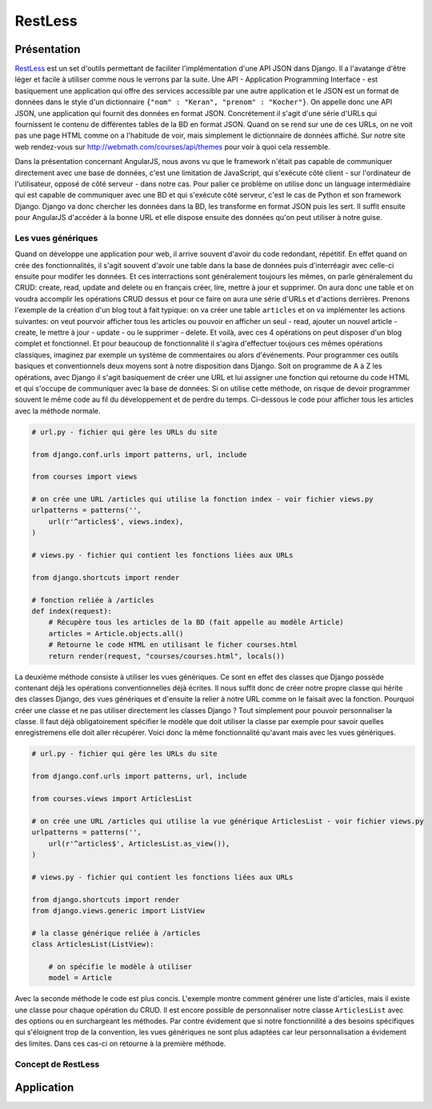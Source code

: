 ===========
RestLess
===========

#############
Présentation
#############

`RestLess <https://github.com/dobarkod/django-restless>`_ est un set d'outils permettant de faciliter l'implémentation d'une API JSON dans Django. Il a l'avatange d'être léger et facile à utiliser comme nous le verrons par la suite. Une API - Application Programming Interface - est basiquement une application qui offre des services accessible par une autre application et le JSON est un format de données dans le style d'un dictionnaire ``{"nom" : "Keran", "prenom" : "Kocher"}``. On appelle donc une API JSON, une application qui fournit des données en format JSON. Concrétement il s'agit d'une série d'URLs qui fournissent le contenu de différentes tables de la BD en format JSON. Quand on se rend sur une de ces URLs, on ne voit pas une page HTML comme on a l'habitude de voir, mais simplement le dictionnaire de données affiché. Sur notre site web rendez-vous sur http://webmath.com/courses/api/themes pour voir à quoi cela ressemble.

Dans la présentation concernant AngularJS, nous avons vu que le framework n'était pas capable de communiquer directement avec une base de données, c'est une limitation de JavaScript, qui s'exécute côté client - sur l'ordinateur de l'utilisateur, opposé de côté serveur - dans notre cas. Pour palier ce problème on utilise donc un language intermédiaire qui est capable de communiquer avec une BD et qui s'exécute côté serveur, c'est le cas de Python et son framework Django. Django va donc chercher les données dans la BD, les transforme en format JSON puis les sert. Il suffit ensuite pour AngularJS d'accéder à la bonne URL et elle dispose ensuite des données qu'on peut utiliser à notre guise.

********************
Les vues génériques
********************

Quand on développe une application pour web, il arrive souvent d'avoir du code redondant, répétitif. En effet quand on crée des fonctionnalités, il s'agit souvent d'avoir une table dans la base de données puis d'interréagir avec celle-ci ensuite pour modifer les données. Et ces interractions sont généralement toujours les mêmes, on parle généralement du CRUD: create, read, update and delete ou en français créer, lire, mettre à jour et supprimer. On aura donc une table et on voudra accomplir les opérations CRUD dessus et pour ce faire on aura une série d'URLs et d'actions derrières. Prenons l'exemple de la création d'un blog tout à fait typique: on va créer une table ``articles`` et on va implémenter les actions suivantes: on veut pourvoir afficher tous les articles ou pouvoir en afficher un seul - read, ajouter un nouvel article - create, le mettre à jour - update - ou le supprimer - delete. Et voilà, avec ces 4 opérations on peut disposer d'un blog complet et fonctionnel. Et pour beaucoup de fonctionnalité il s'agira d'effectuer toujours ces mêmes opérations classiques, imaginez par exemple un système de commentaires ou alors d'événements. Pour programmer ces outils basiques et conventionnels deux moyens sont à notre disposition dans Django. Soit on programme de A à Z les opérations, avec Django il s'agit basiquement de créer une URL et lui assigner une fonction qui retourne du code HTML et qui s'occupe de communiquer avec la base de données. Si on utilise cette méthode, on risque de devoir programmer souvent le même code au fil du développement et de perdre du temps. Ci-dessous le code pour afficher tous les articles avec la méthode normale.

.. code-block:: python
    
    # url.py - fichier qui gère les URLs du site

    from django.conf.urls import patterns, url, include

    from courses import views

    # on crée une URL /articles qui utilise la fonction index - voir fichier views.py
    urlpatterns = patterns('',
        url(r'^articles$', views.index),
    )

    # views.py - fichier qui contient les fonctions liées aux URLs

    from django.shortcuts import render

    # fonction reliée à /articles
    def index(request):
        # Récupère tous les articles de la BD (fait appelle au modèle Article)
        articles = Article.objects.all()
        # Retourne le code HTML en utilisant le ficher courses.html
        return render(request, "courses/courses.html", locals())


La deuxième méthode consiste à utiliser les vues génériques. Ce sont en effet des classes que Django possède contenant déjà les opérations conventionnelles déjà écrites. Il nous suffit donc de créer notre propre classe qui hérite des classes Django, des vues génériques et d'ensuite la relier à notre URL comme on le faisait avec la fonction. Pourquoi créer une classe et ne pas utiliser directement les classes Django ? Tout simplement pour pouvoir personnaliser la classe. Il faut déjà obligatoirement spécifier le modèle que doit utiliser la classe par exemple pour savoir quelles enregistremens elle doit aller récupérer. Voici donc la même fonctionnalité qu'avant mais avec les vues génériques.

.. code-block:: python
    
    # url.py - fichier qui gère les URLs du site

    from django.conf.urls import patterns, url, include

    from courses.views import ArticlesList

    # on crée une URL /articles qui utilise la vue générique ArticlesList - voir fichier views.py
    urlpatterns = patterns('',
        url(r'^articles$', ArticlesList.as_view()),
    )

    # views.py - fichier qui contient les fonctions liées aux URLs

    from django.shortcuts import render
    from django.views.generic import ListView

    # la classe générique reliée à /articles
    class ArticlesList(ListView):

        # on spécifie le modèle à utiliser
        model = Article

Avec la seconde méthode le code est plus concis. L'exemple montre comment générer une liste d'articles, mais il existe une classe pour chaque opération du CRUD. Il est encore possible de personnaliser notre classe ``ArticlesList`` avec des options ou en surchargeant les méthodes. Par contre évidement que si notre fonctionnilité a des besoins spécifiques qui s'éloignent trop de la convention, les vues génériques ne sont plus adaptées car leur personnalisation a évidement des limites. Dans ces cas-ci on retourne à la première méthode.

********************
Concept de RestLess
********************

############
Application
############
